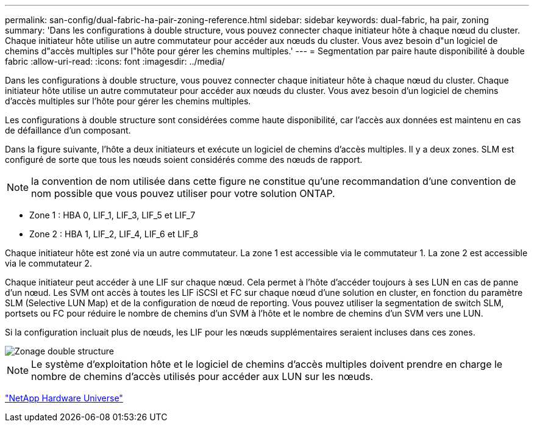 ---
permalink: san-config/dual-fabric-ha-pair-zoning-reference.html 
sidebar: sidebar 
keywords: dual-fabric, ha pair, zoning 
summary: 'Dans les configurations à double structure, vous pouvez connecter chaque initiateur hôte à chaque nœud du cluster. Chaque initiateur hôte utilise un autre commutateur pour accéder aux nœuds du cluster. Vous avez besoin d"un logiciel de chemins d"accès multiples sur l"hôte pour gérer les chemins multiples.' 
---
= Segmentation par paire haute disponibilité à double fabric
:allow-uri-read: 
:icons: font
:imagesdir: ../media/


[role="lead"]
Dans les configurations à double structure, vous pouvez connecter chaque initiateur hôte à chaque nœud du cluster. Chaque initiateur hôte utilise un autre commutateur pour accéder aux nœuds du cluster. Vous avez besoin d'un logiciel de chemins d'accès multiples sur l'hôte pour gérer les chemins multiples.

Les configurations à double structure sont considérées comme haute disponibilité, car l'accès aux données est maintenu en cas de défaillance d'un composant.

Dans la figure suivante, l'hôte a deux initiateurs et exécute un logiciel de chemins d'accès multiples. Il y a deux zones. SLM est configuré de sorte que tous les nœuds soient considérés comme des nœuds de rapport.

[NOTE]
====
la convention de nom utilisée dans cette figure ne constitue qu'une recommandation d'une convention de nom possible que vous pouvez utiliser pour votre solution ONTAP.

====
* Zone 1 : HBA 0, LIF_1, LIF_3, LIF_5 et LIF_7
* Zone 2 : HBA 1, LIF_2, LIF_4, LIF_6 et LIF_8


Chaque initiateur hôte est zoné via un autre commutateur. La zone 1 est accessible via le commutateur 1. La zone 2 est accessible via le commutateur 2.

Chaque initiateur peut accéder à une LIF sur chaque nœud. Cela permet à l'hôte d'accéder toujours à ses LUN en cas de panne d'un nœud. Les SVM ont accès à toutes les LIF iSCSI et FC sur chaque nœud d'une solution en cluster, en fonction du paramètre SLM (Selective LUN Map) et de la configuration de nœud de reporting. Vous pouvez utiliser la segmentation de switch SLM, portsets ou FC pour réduire le nombre de chemins d'un SVM à l'hôte et le nombre de chemins d'un SVM vers une LUN.

Si la configuration incluait plus de nœuds, les LIF pour les nœuds supplémentaires seraient incluses dans ces zones.

image::../media/scm-en-drw-dual-fabric-zoning.gif[Zonage double structure]

[NOTE]
====
Le système d'exploitation hôte et le logiciel de chemins d'accès multiples doivent prendre en charge le nombre de chemins d'accès utilisés pour accéder aux LUN sur les nœuds.

====
https://hwu.netapp.com["NetApp Hardware Universe"^]
